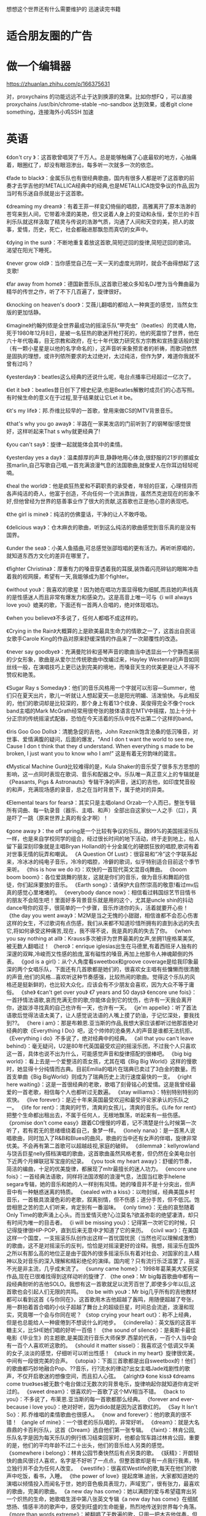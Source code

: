 想想这个世界还有什么需要维护的
迅速读完书籍



* 适合朋友圈的广告
* 做一个编辑器

https://zhuanlan.zhihu.com/p/166375631

对，proxychains 的功能远远不止于达到换源的效果。比如你想FQ ，可以直接 proxychains /usr/bin/chrome-stable --no-sandbox 达到效果，或者git clone something，连接海外小鸡SSH 加速

* 英语
  
《don't cry 》：这首歌曾唱哭了千万人。总是能够触痛了心底最软的地方，心抽痛着，眼圈红了，却没有眼泪渗出，每多听一次就多一次的依恋。

《fade to black》：金属乐队也有很经典歌曲，国内有很多人都是听了这首歌的前奏才去学吉他的!METALLICA经典中的经典,也是METALLICA饱受争议的作品,因为当时有乐迷自杀就是出于这首歌。

《dreaming my dream》：有着王菲一样变幻倚俪的唱腔，高雅离开了原本浩渺的苍穹来到人间，它带着冷漠的美艳，但又说着人身上的变动和永恒，爱尔兰的卡百利乐队就这样汲取了精灵与传说的浩渺气质，沟通了人间和天空的美，把人的故事，爱情，历史，死亡，社会都融进那飘忽而真切的女声中。

《dying in the sun》：不断地重复着放这首歌,简短迂回的旋律,简短迂回的歌词。渴望在阳光下睡死。

《never grow old》：当你感觉自己在一天一天的虚度光阴时，就会不由得想起了这支歌!

《far away from home》：德国新晋乐队,这首歌已被众多知名DJ誉为当今舞曲最为精华的传世之作，听了不下几百遍了，旋律很好。

《knocking on heaven's door》：艾薇儿翻唱的都给人一种爽歪的感觉，当然女生版的更加恬静。

《imagine》约翰列侬是全世界最成功的摇滚乐队“甲壳虫”（beatles）的灵魂人物，死于1980年12月8日，是被一名狂热的歌迷开枪打死的，他的死震惊了世界，他在六十年代吸毒，目无宗教和政府，在七十年代致力研究东方宗教和宣扬童话般的爱（有一颗小星星是以他的名字命名的），这声音听来象预言者的祈祷，而歌词依然是固执的理想，或许列侬所要求的太过绝对，太过纯洁，但作为梦，难道你我就不曾有过吗？

《yesterday》：beatles这么经典的还说什么呢，电台点播率已经超过一亿次了。

《let it be》：beatles昔日创下了榜史纪录,也是Beatles解散时成员们的心态写照。有时候生命的意义在于过程,至于结果就让它Let it be。

《it's my life》：邦.乔维比较早的一首歌，曾用来做CS的MTV背景音乐。

《that's why you go away》：半路在一家美发店的门前听到了的钢琴版!感觉很好，这样听起来That s why就更经典了!

《you can't say》：旋律一起就能体会其中的柔情。

《yesterday yes a day》：温柔醇厚的声音,静静地用心体会,很舒服的21岁的挪威女孩marlin,自己写歌自己唱,一首充满浪漫气息的法国歌曲,就像爱人在你耳边轻轻呢喃。

《heal the world》：他是疯狂热爱和不羁职责的承受者，年轻的巨富，心理怪异而各声纯洁的奇人，他富于创造，不向任何一个流派靠拢，虽然杰克逊现在的形象不好,但他曾经为世界的慈善事业作了很大的贡献,这首歌也正是他心意的表现吧。

《the girl is mine》：纯洁的仿佛童话，干净的让人不敢呼吸。

《delicious way》：仓木麻衣的歌曲，听到这么纯洁的歌曲感觉到音乐真的是没有国界。

《under the sea》：小美人鱼插曲,可总感觉张邵晗唱的更有活力。再听听原唱的，就知道东西方文化的差异在哪里了。

《fighter Christina》：厚重有力的嗓音穿透着我的耳膜,装饰着闪亮碎钻的眼眸冲击着我的视网膜，希望有一天,我能够成为那个fighter。

《without you》：我喜欢的歌星！因为她在唱功方面显得极为细腻,而且她的声线真的是性感迷人而且非常有爆发力和感染力。这是高音上唯一可与《i will always love you》媲美的歌，下面还有一首两人合唱的，绝对体现唱功。

《when you believe》不多说了，任何人都唱不成这样的。

 《Crying in the Rain》大概算的上是欧美最具生命力的情歌之一了，这首出自民谣女歌手Carole King的作品对原来舒缓深情的作品来了一次颠覆性的改造。

 《never say goodbye》：充满曼陀铃和竖琴声音的歌曲当中透显出一个宁静而美丽的少女形象，歌曲是从爱尔兰传统歌曲中改编过来，Hayley Westenra的声音如同丝线一般，在演唱技巧上更已达到完美的境地，而嗓音天生的优美更是让人不得不赞叹和艳羡。

《Sugar Ray s Someday》：他们的音乐风格用一个字就可以形容---Summer，他们只在夏天出片，歌儿一听就让人想起夏天---总是阳光明媚、活泼愉快。与此相反的，他们的歌词却是比较深的，那个身上有着13个纹身、英俊得完全不像个rock band主唱的Mark McGrath经常用很夸张的肢体语言在MTV中摇摆，加上十分十分正宗的传统摇滚式配器，恐怕在今天活着的乐队中找不出第二个这样的band。

《Iris Goo Goo Dolls》：清脆急促的吉他，John Rzeznik饱含沧桑的低沉嗓音，对世事、爱情满腹的疑问，后面的爆发，“And I don t want the world to see me, Cause I don t think that they d understand. When everything s made to be broken, I just want you to know who I am!” 这是有着无穷韵味的箴言。

《Mystical Machine Gun》比较难得的是，Kula Shaker的音乐受了很多东方思想的影响，这一点同时表现在歌词、音乐和配器之中。乐队唯一真正意义上的专辑就是《Peasants, Pigs & Astronauts》专辑干净的声音，迷幻的吉他，如印度梵音般的和声，充满现场感的录音，总之在当时背景下，属于绝对的异类。

《Elemental tears for fears》：其实只是主唱oland Orzab一个人而已，整张专辑所有词曲、每一轨录音（器乐、主唱、和声）全部出自这家伙一人之手（口），真是吓了一跳（原来世界上真的有全才啊）！

《gone away 》：the off spring是一个比较有争议的乐队。跟99%的美国摇滚乐队一样，也是来自学校同学的组合，经过很长时间的地下活动，终于走到地上，给人留下最深刻印象就是主唱Bryan Holland的十分金属化的硬朗狂放的唱腔,歌词有着对世事无情的玩弄和嘲讽。 
《A Question Of Lust》：很容易和“冷”这个字联系起来，冷冰冰的纯电子音乐，冷冷的唱腔，冷僻的歌词，似乎特别适合目前这个季节来听。 
《this is how we do it》：欢快的一首现代英文混音dj舞曲。 
《boom boom boom》：各位爱跳舞的朋友，这就是你们的音乐，做为音乐和舞蹈的信徒，你们起床要放的音乐。 
《Earth song》：请保护大自然!崇高的敬意!看过mv后真的感觉心里堵堵的。 
《everybody dance now》：相信看过韩国综艺节目情书的朋友不会陌生吧！里面好多背景音乐就是用的这个，尤其是uncle shin的抖动dance甩你的双手，很简单的一个步骤，音乐炸进你的头，活着就要开心些！ 
《the day you went away》：M2M是当之无愧的小甜甜，相信谁都不会忍心伤害这样的女生，不过歌词有点伤感，我们从来都不知道珍惜所拥有的直到永远的失去它,将如何承受这种痛苦,现在，我不得不说，我是真的真的失去了你。 
《when you say nothing at all》：Krauss多次被评为世界最美的女声,坐拥11座格莱美奖,被无数人翻唱过！ 
《hero》：enrique iglesias出生在马德里,有着西班牙人独有的深邃的双眸,冷峻而又性感的脸庞,富有磁性的嗓音,再加上他那令人神魂颠倒的外表。 
《god is a girl》：从个人角度看sweetbox和groove coverage是给我印象最深的两个女唱乐队，下面还有几首歌都是她们的，很喜欢女主唱有些慵懒而很清脆的声音,他们的风格...喜欢听这种节奏感强，比较热闹的歌曲。觉得这个乐队的风格还是挺新鲜的，也比较大众化，应该会有不少朋友会喜欢，因为大众不等于庸俗。 
《she》 
《can't get over you》 
《7 years and 50 days》 
《encore une fois》：一首抒情法语歌,哀而充满无奈的歌,你能体会到它的忧伤，也许有一天我会离开你，途跋涉寻找真的自己也许有一天，也许有一天。 
《je'm appelle》：听了首法语歌后觉得法语太美了，让人感觉说法语的人嘴上摸了奶油，于记忆深处，要我找到??。 
《here i am》：那是布赖恩.亚当斯的作品,我想大家应该都听过他那首绝对经典的歌《Everything I Do》吧，这个帅帅的沧桑男人的声音是谁都无法抗拒。 
《Everything i do》不多说了，绝对经典中的经典。 
《all that you can't leave behind》：毫无疑问，U2是80年代英国最受欢迎的摇滚乐团，不过我个人只喜欢这一首，具体也说不出为什么，可能感觉声音和旋律搭配的很棒吧。 
《big big world》：看上去是一个爱整洁的乖女孩，尤其在唱《Big Big World》这样的慢歌时，她显得十分纯情而古典。目前Emilia的唱片在瑞典已卖过了3白金的数量。而首支单曲《Big BigWorld》则成为了瑞典历史上流行速度最快的一支。 
《right here waiting》：这是一首很经典的老歌，歌唱了刻骨铭心的爱情。这是我曾经最爱的一首老歌，相信每个人也都听过无数遍。 
《stay williams》：特别特别特别的欢快。 
《live forever》：是近十年来英国最受欢迎和最受评论家承认的乐队之一。 
《life for rent》：清爽的时节，清爽的女孩儿，清爽的音乐。《Life for rent》把整个生命都出租出去，不属于任何人，无根地飘荡，听起来有一些伤感。 
《promise don't come easy》跟着CD慢慢的哼着，记不清楚是什么时候第一次听了，若有若无的思绪缠绕着自己，象梦一样。 
《lonely nana》：是一首黑人说唱歌曲，同时加入了R&B和Blues的曲风，歌曲的当中还有女声的伴唱，旋律非常优美。不会再有第二首歌可以超越歧视,家庭的破碎。 
《dilemma》：kellyrowland与饶舌巨星nelly搭档演唱的歌曲，这首歌曲虽然风格老套，但仍然在全美电台创下近两个月蝉联冠军宝座的纪录。 
《you took my heart away》：舒缓的节奏，简洁的编曲，十足的优美旋律，都展现了mltr最擅长的迷人功力。 
《encore une fois》：一首经典法语歌，同样将法国浓郁的浪漫气息，法国当红歌手helene segara专辑，她的音乐和她的人一样别有风情。她的嗓音并不是十分突出，但声音中有一种魅惑迷离的特质。 
《sealed with a kiss》：以吻封缄，经典美国乡村音乐，一首极具浪漫色彩的老歌，叙离别情，但不伤感；道分手苦，但不低沉。饱尝相思之苦的恋人们听来，肯定别有一番滋味。 
《only time》：无由的哀愁随着Only Time的歌声涌上心头。而当爱情灭绝?心泣莫名?欲盖弥彰的绝望凄清，却只有时间为唯一的目击者。 
《i will be missing you》：记得第一次听它的时候，只记得旋律很HIP-POP，直到后来无意中才知道了它的来历。 
《civil war》：在美国这样一个国度，一支摇滚乐队创作出这样一首忧国忧民（当然也可以理解成激愤）的歌曲，这不是对摇滚乐的反判，恰恰是对摇滚更好的诠释。我想，摇滚乐在国外之所以有那么高的地位正是由于国外的很多摇滚乐队有着对社会、对国家的主人精神以及对音乐的深入理解和精彩绝伦的演绎。国内呢？只有流行乐泛滥罢了，摇滚不光是非主流，几乎成末流了。 
《sunny came home》：1998年葛莱美大奖获奖作品,现在已很难找得到这样动听的旋律了. 
《the one》：Mr big每首歌曲中都有一段经典耐听的吉他SOLO。我想有这一首歌就足以流芳百世了,即使多少年以后,这首歌也会引起人们无限的共鸣。 
《to be with you》：Mr big几乎所有的吉他教材都可以看到这首《与你同在》，这首歌用木吉他超越了轰鸣，用随便超越了夸张，用一群拍着首合唱的小伙子超越了舞台上的超级巨星，时间总会流逝，浪漫和现实，究竟哪一个会与你同在呢？ 
《stop crying your heart out》：称不上经典，但是也总能给人一种疲倦到不想说什么的地步。 
《cinderella》：英文版的这首半糖主义，比SHE她们唱的好听一百倍！ 
《the sound of silence》：是奥斯卡最佳电影《毕业生》的主题歌,是美国流行音乐大师保罗.西蒙的代表，一百个人当中会有一百个人喜欢听这歌的。 
《should it matter sissel》：我喜欢这个低调又华美的女子,淡淡的感觉，仔细听可以听出性感！ 
《stuck in my heart》旋律很优美，中间有一段很完美的合声。 
《utopia》：下面三首歌都是出自sweetbox的！他们的歌曲都巧妙地融合Pop、??音乐，行?流水的律动?出女主唱Jade戏剧性的歌声，不仅开启歌迷的想像空间，而且扣人心弦。 
《alright》 
《one kiss》 
《dreams come true》ses被无数个电台做过无数次的背景电乐，旋律响起你就知道你肯定听过的。 
《sweet dream》：很喜欢的一首歌了这个MV相当不错。 
《back to you》：不多说了，布莱恩.亚当斯的每一首歌都那么经典。 
《forever and ever-because i love you》：绝对好听，因为dido就是因为这首歌红的。 
《Say It Isn't So》：邦.乔维唱的柔情歌曲也很感人。 
《now and forever》：他的歌真的很不错！ 
《angle of mine》：一个很老的乐队唱的，非常好听。 
《dream》：就是大名鼎鼎的卡百利乐队，这首《Dream》选自他们第一张专辑。 
《faint》：林肯公园,乐队名字是因为每天乐队的例行练习结束回家时，他都会驾车路过林肯公园，重要的是，他们的平均年龄不过二十出头，他们的音乐给人另类的感觉。 
《somewhere i belong》：林肯公园节奏快然后有点另类的歌。 
《妖精》：开朗轻快的曲风很讨人喜欢，名字是不好听了一点点，但整首歌却是有一点我行我素，特立独行并不会为任何人改变。 
《westlife》：很喜欢Westlife的歌,每天在他们的歌声中吃饭，看书，入睡。 
《the power of love》提起席琳.迪翁，大家都知道她的演唱以倾情投入而闻名于世，她的音色极具表现力，声域宽广，很有张力，最喜欢的歌曲，完美的歌曲。 
《a new day has come》：她以满腔的爱与希望蕴育出另一个炽热的生命，她歌唱生涯中第八张英文专辑《a new day has come》在细腻悠扬、情感丰沛的歌声中，感受到旺盛的生命能量，热烈地传送到世界每个角落。 
《more than words extreme》：被翻唱了无数遍的歌，只用一把木吉他伴奏，但他高贵的气质却随着真情流露，胜过了有着华丽织体的热闹声音，当然，这首歌最迷人的，还是天衣无缝的合声部分 那轻轻的，起伏的，隐现并滑翔而逝的伴唱，只有真正胸怀开阔，品位脱俗的人才能这样写情歌，也只有真正温柔可爱的人才值得被这样的歌声围绕。 
《killing me softly with his song》：由于年代久远，这首歌不可避免地带上了留声机时代遗留下来的贵族味道，一遍遍地重复“killing me softly with his song”，她已经醉了，已经无力逃脱了，她更象是自言自语，捧着胸口喃喃自语而脑子里眼睛里全是他。 
《can you feel the love tonight》：埃尔顿.约翰工整清晰的吐字，彬彬有礼的抒情，不紧不慢的钢琴，只能有那些拥有严谨文化传统的中老年英国人来展现。 
《lemon tree》：5个德国小伙子组成的“傻子花园”乐队。 
《vincent》：这位歌词有着诗一样已经的青年为人了精神殉道者，荷兰后印象派画家，伟大的疯子文森特.梵高献上了感人的一曲，这首歌唱到了艺术家的孤独和世人的不义，唱到了崇高的痛苦和爱，唱到了内心矛盾，唱到了神，宁静和永远。 
《one love》：他用歌声带给人快乐，并为公正而斗争，这样的一生足以使任何一位歌者在死神面前保持尊严，牙买加总统参加了他的葬礼。 
《careless whisper》：威猛是中国改革开放以来最早接受的西方流行音乐，现在听来真的是别有一番滋味。 
《don't cry for me，argentina》：麦当娜她卖弄性感，当她撕开人们的虚伪时，我们听到的是一副越唱越好的嗓子，和一种越来越真实的性格。阿根廷前总统夫人依维塔确有一生传奇的经历 寒门女子最终身居国母，用圣洁的博爱感动了整个国家，她为穷人所做的一 
《two steps behind defleppard》：KB海峡拥有高超的不鲁斯吉他技巧，低沉嗓音的半说半唱，成熟睿智的歌词，以及难以言表的宽厚情怀，整个八十年代，不知多少人依靠他们的音乐，完成了由青春向成年的过渡，不知多少人被那悠远延绵的意境带走，超脱于现实的无聊纷争。 
《no more i love you》：此人于1995年推出了专辑《美杜莎》。美杜莎，是希腊女神中最狰狞古怪的一个，把超人的魔力给了这个歌手，让她有力，跌宕起伏，在我们想象之上拖曳高音，延续着从唯美派文学到新古典音乐的影响，也徘徊在艺术和商业之间，沟通着尘世的想象。 
《my heart will go on》：这是即使小学生也听过而且非常喜欢的一首歌。 
《missing you now》：这个男人具有轻易征服听众的才能，曾是美国电台播放给“面的”司机听的最佳人选，可以用最直接的方法来美化我们的听觉，而且，我们根本无须费心去听，只要跟着，哼着，忙自己的，快乐就产生了。 
《yesterday once more》：唱者卡伦.卡彭特被称为美国的邓丽君，当她死于神经性厌食症时，人们突然发现，在所有那些包装精良，华美诱人的热门金曲中，可能只有卡伦卡彭特的声音值得被收藏，她把悠长的旋律唱得光芒耀眼，即使怀旧，都充满了对生活的感恩，她的歌声始终在呼唤人们热爱的本能。 
《goodbye》：80年代最受欢迎的一对组合,他们高低的配合优美的歌词动听的旋律令人难以抗拒。喜欢这样凄美华丽的声音，唱出那句痛彻心肺的“There's no other way than to say goodbye” 
《your song》：平滑流畅的钢琴和埃尔顿.约翰淡淡柔情的演唱，似乎就是和爱人相拥坐在黄昏中的木屋顶，看远处夕阳西下，与世上最最甜美的双眸对望，任似水年华静静流淌，这时不用很多钱，不用大房子，只要有一首由爱人所唱，但却只属于自己的歌就足够了。 
《hotel california》我喜欢那充满磁性的嗓音，木吉他弹奏出简单幽怨的调子外，我想，喜欢它的另一个理由便是对回忆的孤独感受。这样的曲子，适合一个人听，一遍又一遍地重听，随乐韵飘荡到广袤却寂寥的。

